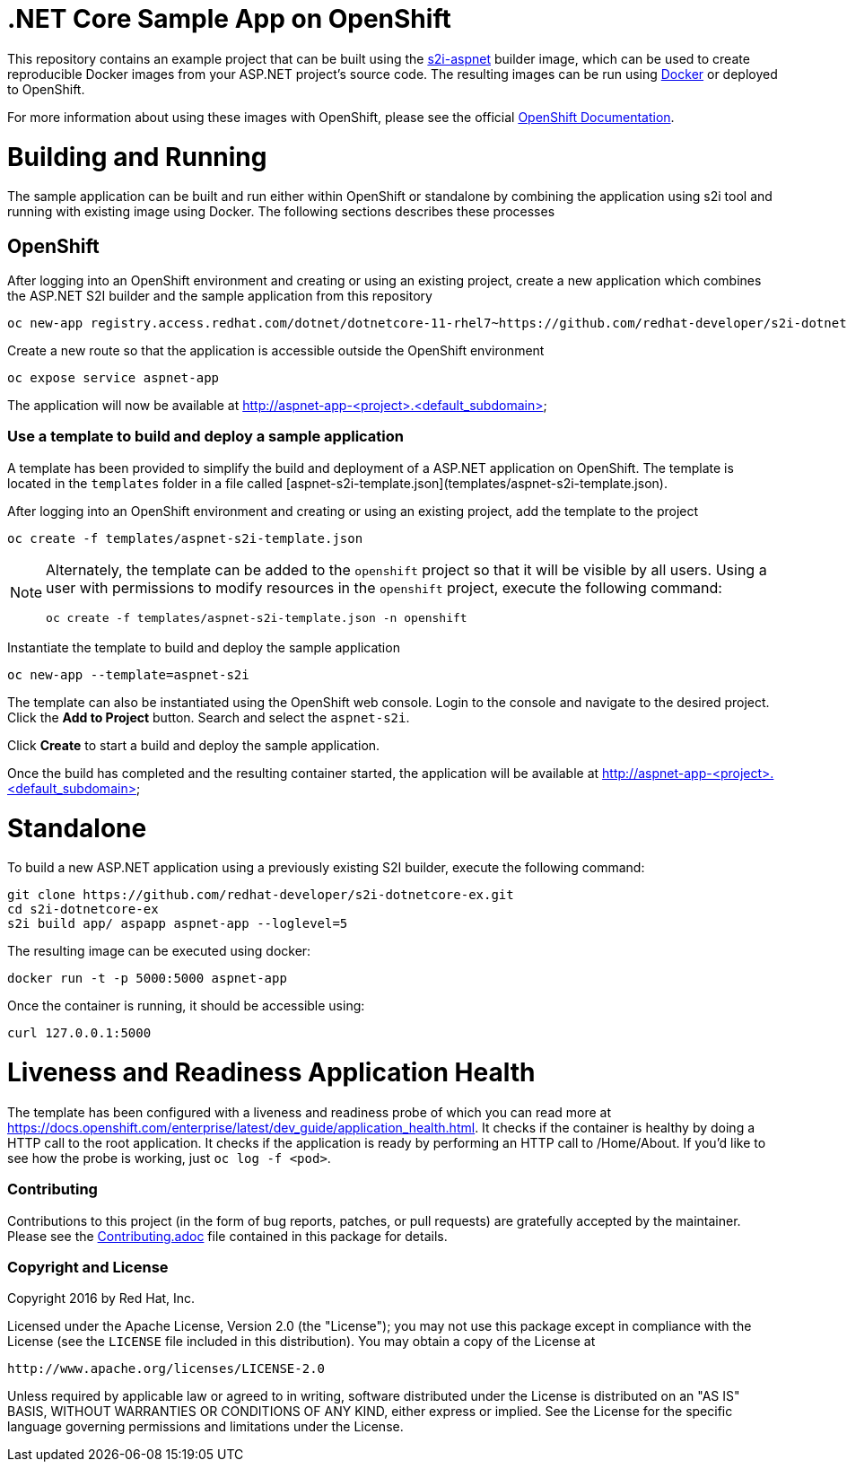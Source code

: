 [[s2i-aspnet-example]]
= .NET Core Sample App on OpenShift

This repository contains an example project that can be built using the
https://github.com/openshift-s2i/s2i-aspnet[s2i-aspnet] builder image,
which can be used to create reproducible Docker images from your ASP.NET
project's source code.  The resulting images can be run using https://docker.com[Docker] or deployed to OpenShift.

For more information about using these images with OpenShift, please see
the official
https://docs.openshift.com/enterprise/latest/using_images/s2i_images/index.html[OpenShift
Documentation].


= Building and Running 

The sample application can be built and run either within OpenShift or standalone by combining the application using s2i tool and running with existing image using Docker. The following sections describes these processes

== OpenShift

After logging into an OpenShift environment and creating or using an existing project, create a new application which combines the ASP.NET S2I builder and the sample application from this repository

[source]
----
oc new-app registry.access.redhat.com/dotnet/dotnetcore-11-rhel7~https://github.com/redhat-developer/s2i-dotnetcore-ex#dotnetcore-1.1 --name=aspnet-app --context-dir=app
----

Create a new route so that the application is accessible outside the OpenShift environment

[source]
----
oc expose service aspnet-app
----

The application will now be available at http://aspnet-app-&lt;project&gt;.&lt;default_subdomain&gt;

=== Use a template to build and deploy a sample application

A template has been provided to simplify the build and deployment of a  ASP.NET application on OpenShift. The template is located in the `templates` folder in a file called [aspnet-s2i-template.json](templates/aspnet-s2i-template.json).

After logging into an OpenShift environment and creating or using an existing project, add the template to the project

[source]
----
oc create -f templates/aspnet-s2i-template.json
----

[NOTE]
=====================================================================
Alternately, the template can be added to the `openshift` project so that it will be visible by all users. Using a user with permissions to modify resources in the `openshift` project, execute the following command:

[source]
----
oc create -f templates/aspnet-s2i-template.json -n openshift
----
=====================================================================

Instantiate the template to build and deploy the sample application

[source]
----
oc new-app --template=aspnet-s2i
----

The template can also be instantiated using the OpenShift web console. Login to the console and navigate to the desired project. Click the *Add to Project* button. Search and select the `aspnet-s2i`.

Click *Create* to start a build and deploy the sample application.

Once the build has completed and the resulting container started, the application will be available at http://aspnet-app-&lt;project&gt;.&lt;default_subdomain&gt;


# Standalone

To build a new ASP.NET application using a previously existing S2I builder, execute the following command:

[source]
----
git clone https://github.com/redhat-developer/s2i-dotnetcore-ex.git
cd s2i-dotnetcore-ex
s2i build app/ aspapp aspnet-app --loglevel=5
----

The resulting image can be executed using docker:

[source]
----
docker run -t -p 5000:5000 aspnet-app
----

Once the container is running, it should be accessible using:

[source]
----
curl 127.0.0.1:5000
----

= Liveness and Readiness Application Health

The template has been configured with a liveness and readiness probe of which you can read more at https://docs.openshift.com/enterprise/latest/dev_guide/application_health.html.  It checks if the container is healthy by doing a HTTP call to the root application.   It checks if the application is ready by performing an HTTP call to /Home/About.  If you'd like to see how the probe is working, just `oc log -f <pod>`.

[[contributing]]
Contributing
~~~~~~~~~~~~

Contributions to this project (in the form of bug reports, patches, or pull
requests) are gratefully accepted by the maintainer.  Please see the
link:Contributing.adoc[Contributing.adoc] file contained in this package
for details.

[[copyright-license]]
Copyright and License
~~~~~~~~~~~~~~~~~~~~~

Copyright 2016 by Red Hat, Inc.

Licensed under the Apache License, Version 2.0 (the "License"); you may not
use this package except in compliance with the License (see the `LICENSE` file
included in this distribution). You may obtain a copy of the License at

   http://www.apache.org/licenses/LICENSE-2.0

Unless required by applicable law or agreed to in writing, software
distributed under the License is distributed on an "AS IS" BASIS, WITHOUT
WARRANTIES OR CONDITIONS OF ANY KIND, either express or implied. See the
License for the specific language governing permissions and limitations under
the License.

